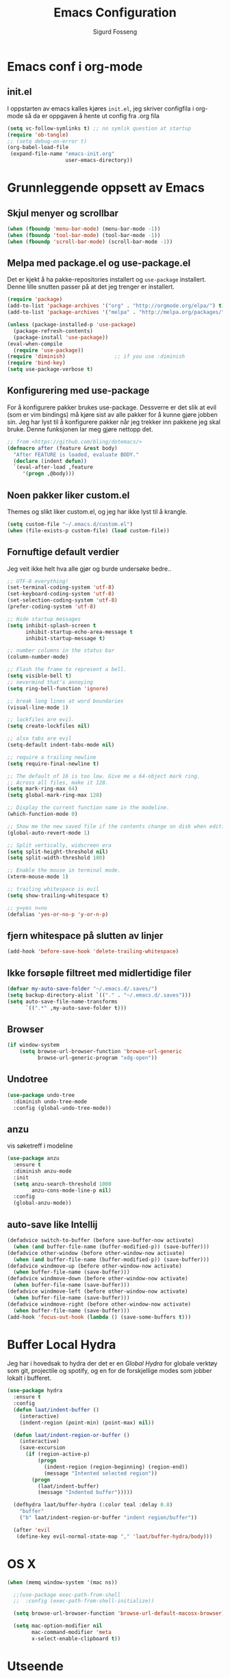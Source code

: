 #+TITLE: Emacs Configuration
#+AUTHOR: Sigurd Fosseng
#+EMAIL: sigurd@fosseng.net
#+OPTIONS: toc:3 num:nil ^:nil

* Emacs conf i org-mode
** init.el

   I oppstarten av emacs kalles kjøres =init.el=, jeg skriver
   configfila i org-mode så da er oppgaven å hente ut config fra .org
   fila

   #+begin_src emacs-lisp :tangle no
     (setq vc-follow-symlinks t) ;; no symlik question at startup
     (require 'ob-tangle)
     ;; (setq debug-on-error t)
     (org-babel-load-file
      (expand-file-name "emacs-init.org"
                        user-emacs-directory))
   #+end_src

* Grunnleggende oppsett av Emacs
** Skjul menyer og scrollbar
   #+begin_src emacs-lisp
     (when (fboundp 'menu-bar-mode) (menu-bar-mode -1))
     (when (fboundp 'tool-bar-mode) (tool-bar-mode -1))
     (when (fboundp 'scroll-bar-mode) (scroll-bar-mode -1))
   #+end_src
** Melpa med package.el og use-package.el
   Det er kjekt å ha pakke-repositories installert og =use-package=
   installert. Denne lille snutten passer på at det jeg trenger er installert.

   #+begin_src emacs-lisp
     (require 'package)
     (add-to-list 'package-archives '("org" . "http://orgmode.org/elpa/") t)
     (add-to-list 'package-archives '("melpa" . "http://melpa.org/packages/") t)

     (unless (package-installed-p 'use-package)
       (package-refresh-contents)
       (package-install 'use-package))
     (eval-when-compile
       (require 'use-package))
     (require 'diminish)                ;; if you use :diminish
     (require 'bind-key)
     (setq use-package-verbose t)
   #+end_src
** Konfigurering med use-package
   For å konfigurere pakker brukes use-package. Dessverre er det slik
   at evil (som er vim bindings) må kjøre sist av alle pakker for å
   kunne gjøre jobben sin. Jeg har lyst til å konfigurere pakker når
   jeg trekker inn pakkene jeg skal bruke. Denne funksjonen lar meg
   gjøre nettopp det.

   #+begin_src emacs-lisp
     ;; from <https://github.com/bling/dotemacs/>
     (defmacro after (feature &rest body)
       "After FEATURE is loaded, evaluate BODY."
       (declare (indent defun))
       `(eval-after-load ,feature
          '(progn ,@body)))
   #+end_src

** Noen pakker liker custom.el
   Themes og slikt liker custom.el, og jeg har ikke lyst til å krangle.

   #+begin_src emacs-lisp
     (setq custom-file "~/.emacs.d/custom.el")
     (when (file-exists-p custom-file) (load custom-file))
   #+end_src

** Fornuftige default verdier
   Jeg veit ikke helt hva alle gjør og burde undersøke bedre..

   #+begin_src emacs-lisp
     ;; UTF-8 everything!
     (set-terminal-coding-system 'utf-8)
     (set-keyboard-coding-system 'utf-8)
     (set-selection-coding-system 'utf-8)
     (prefer-coding-system 'utf-8)

     ;; Hide startup messages
     (setq inhibit-splash-screen t
           inhibit-startup-echo-area-message t
           inhibit-startup-message t)

     ;; number columns in the status bar
     (column-number-mode)

     ;; Flash the frame to represent a bell.
     (setq visible-bell t)
     ;; nevermind that's annoying
     (setq ring-bell-function 'ignore)

     ;; break long lines at word boundaries
     (visual-line-mode 1)

     ;; lockfiles are evil.
     (setq create-lockfiles nil)

     ;; also tabs are evil
     (setq-default indent-tabs-mode nil)

     ;; require a trailing newline
     (setq require-final-newline t)

     ;; The default of 16 is too low. Give me a 64-object mark ring.
     ;; Across all files, make it 128.
     (setq mark-ring-max 64)
     (setq global-mark-ring-max 128)

     ;; Display the current function name in the modeline.
     (which-function-mode 0)

     ;; Show me the new saved file if the contents change on disk when editing.
     (global-auto-revert-mode 1)

     ;; Split vertically, widscreen era
     (setq split-height-threshold nil)
     (setq split-width-threshold 180)

     ;; Enable the mouse in terminal mode.
     (xterm-mouse-mode 1)

     ;; trailing whitespace is evil
     (setq show-trailing-whitespace t)

     ;; y=yes n=no
     (defalias 'yes-or-no-p 'y-or-n-p)
   #+End_src

** fjern whitespace på slutten av linjer
   #+begin_src emacs-lisp
     (add-hook 'before-save-hook 'delete-trailing-whitespace)
   #+end_src

** Ikke forsøple filtreet med midlertidige filer
   #+begin_src emacs-lisp
     (defvar my-auto-save-folder "~/.emacs.d/.saves/")
     (setq backup-directory-alist `(("." . "~/.emacs.d/.saves")))
     (setq auto-save-file-name-transforms
           `((".*" ,my-auto-save-folder t)))
   #+end_src
** Browser
   #+begin_src emacs-lisp
     (if window-system
         (setq browse-url-browser-function 'browse-url-generic
               browse-url-generic-program "xdg-open"))
   #+end_src

** Undotree
   #+begin_src emacs-lisp
     (use-package undo-tree
       :diminish undo-tree-mode
       :config (global-undo-tree-mode))
   #+end_src
** anzu
   vis søketreff i modeline
   #+begin_src emacs-lisp
     (use-package anzu
       :ensure t
       :diminish anzu-mode
       :init
       (setq anzu-search-threshold 1000
             anzu-cons-mode-line-p nil)
       :config
       (global-anzu-mode))
   #+end_src

** auto-save like Intellij

   #+begin_src emacs-lisp
     (defadvice switch-to-buffer (before save-buffer-now activate)
       (when (and buffer-file-name (buffer-modified-p)) (save-buffer)))
     (defadvice other-window (before other-window-now activate)
       (when (and buffer-file-name (buffer-modified-p)) (save-buffer)))
     (defadvice windmove-up (before other-window-now activate)
       (when buffer-file-name (save-buffer)))
     (defadvice windmove-down (before other-window-now activate)
       (when buffer-file-name (save-buffer)))
     (defadvice windmove-left (before other-window-now activate)
       (when buffer-file-name (save-buffer)))
     (defadvice windmove-right (before other-window-now activate)
       (when buffer-file-name (save-buffer)))
     (add-hook 'focus-out-hook (lambda () (save-some-buffers t)))
   #+end_src

* Buffer Local Hydra
  Jeg har i hovedsak to hydra der det er en [[*Global%20Hydra][Global Hydra]] for globale verktøy som
  git, projectile og spotify, og en for de forskjellige modes som
  jobber lokalt i bufferet.

  #+begin_src emacs-lisp
    (use-package hydra
      :ensure t
      :config
      (defun laat/indent-buffer ()
        (interactive)
        (indent-region (point-min) (point-max) nil))

      (defun laat/indent-region-or-buffer ()
        (interactive)
        (save-excursion
          (if (region-active-p)
              (progn
                (indent-region (region-beginning) (region-end))
                (message "Intented selected region"))
            (progn
              (laat/indent-buffer)
              (message "Indented buffer")))))

      (defhydra laat/buffer-hydra (:color teal :delay 0.8)
        "buffer"
        ("b" laat/indent-region-or-buffer "indent region/buffer"))

      (after 'evil
       (define-key evil-normal-state-map "," 'laat/buffer-hydra/body)))
  #+end_src

* OS X
  #+begin_src emacs-lisp
    (when (memq window-system '(mac ns))

      ;;(use-package exec-path-from-shell
      ;;  :config (exec-path-from-shell-initialize))

      (setq browse-url-browser-function 'browse-url-default-macosx-browser)

      (setq mac-option-modifier nil
            mac-command-modifier 'meta
            x-select-enable-clipboard t))
  #+end_src
* Utseende
** Fargetema

   #+begin_src emacs-lisp
     (use-package monokai-theme
       :ensure t
       :disabled t
       :config (load-theme 'monokai t))

     (use-package ample-theme
       :ensure t
       :config (load-theme 'ample t))
   #+end_src

** Smooth scroll

   #+begin_src emacs-lisp
     (use-package smooth-scroll
       :ensure t
       :diminish smooth-scroll-mode
       :init
       (setq scroll-margin 5
             scroll-conservatively 9999
             scroll-step 1)
       :config
       (smooth-scroll-mode))
   #+end_src

** Spaceline
   #+begin_src emacs-lisp
     (use-package window-numbering
       :ensure t
       :config
       (window-numbering-mode))
     (use-package spaceline
       :ensure t
       :init
       (setq spaceline-highlight-face-func 'spaceline-highlight-face-evil-state)
       (setq spaceline-window-numbers-unicode t)
       (setq spaceline-workspace-numbers-unicode t)
       (setq powerline-default-separator 'wave)
       :config
       (require 'spaceline-config)
       (spaceline-spacemacs-theme))
   #+end_src

* Helm
  #+begin_src emacs-lisp
    (use-package helm
      :ensure t
      :bind (("M-x" . helm-M-x)
             ("M-b" . helm-buffers-list)))

    (use-package helm-ag
      :after helm
      :ensure t
      :commands (helm-do-ag))
  #+end_src

* Dev
** tabs

   #+begin_src emacs-lisp
     (setq-default tab-width 2)
   #+end_src

** Uthev TODO
   #+begin_src emacs-lisp
    (defun laat/add-watchwords ()
      (font-lock-add-keywords
       nil '(("\\<\\(FIXME\\|TODO\\|NOCOMMIT\\|XXX\\)\\>"
              1 '((:foreground "#d7a3ad") (:weight bold)) t))))
    (add-hook 'prog-mode-hook 'laat/add-watchwords)
   #+end_src

** whitespace cleanup
   #+begin_src emacs-lisp
     (use-package whitespace-cleanup-mode
       :ensure t
       :diminish whitespace-cleanup-mode
       :commands whitespace-cleanup-mode
       :init (add-hook 'prog-mode-hook 'whitespace-cleanup-mode))
   #+end_src
** Rainbow-delimiters
   #+begin_src emacs-lisp
     (use-package rainbow-delimiters
       :ensure t
       :commands rainbow-delimiters-mode
       :init (add-hook 'prog-mode-hook 'rainbow-delimiters-mode))
   #+end_src

** Snippets
   #+begin_src emacs-lisp
     (use-package yasnippet
       :ensure t
       :diminish yas-minor-mode
       :commands yas-minor-mode
       :mode ("/\\.emacs.d/snippets/" . snippet-mode)
       :init
       (add-hook 'prog-mode-hook #'yas-minor-mode)
       :config
       (yas-reload-all))
   #+end_src

** Flycheck
   #+begin_src emacs-lisp
     (use-package flycheck
       :ensure t
       :diminish flycheck-mode
       :init
       (setq flycheck-check-syntax-automatically '(save mode-enabled))
       (setq-default flycheck-disabled-checkers
                     '(javascript-jshint
                       javascript-jscs ))
       :config
       (add-hook 'after-init-hook 'global-flycheck-mode))
   #+end_src

** Autocomplete
   #+begin_src emacs-lisp
     (use-package company
       :ensure t
       :diminish company-mode
       :config
       (global-company-mode))
   #+end_src

** Smartparens
   #+begin_src emacs-lisp
     (use-package smartparens
       :ensure t
       :diminish smartparens-mode
       :config
       (use-package smartparens-config)
       (use-package smartparens-html)
       (smartparens-global-mode 1)
       (show-smartparens-global-mode 1))
   #+end_src
** Vertikal linje ved 80 tegn
   #+begin_src emacs-lisp :tangle no
     (use-package fill-column-indicator
       :ensure t
       :commands (fci-mode)
       :init
       (setq-default fci-rule-column 80)
       (add-hook 'prog-mode-hook 'fci-mode)
       :config
       (after 'company
         (defvar-local company-fci-mode-on-p nil)

         (defun company-turn-off-fci (&rest ignore)
           (when (boundp 'fci-mode)
             (setq company-fci-mode-on-p fci-mode)
             (when fci-mode (fci-mode -1))))

         (defun company-maybe-turn-on-fci (&rest ignore)
           (when company-fci-mode-on-p (fci-mode 1)))

         (add-hook 'company-completion-started-hook 'company-turn-off-fci)
         (add-hook 'company-completion-finished-hook 'company-maybe-turn-on-fci)
         (add-hook 'company-completion-cancelled-hook 'company-maybe-turn-on-fci)))
   #+end_src

** unicode troll stopper
   #+begin_src emacs-lisp
     (use-package unicode-troll-stopper
       :ensure t
       :diminish unicode-troll-stopper-mode
       :commands unicode-troll-stopper-mode
       :init
       (add-hook 'prog-mode-hook 'unicode-troll-stopper-mode))
   #+end_src
** agressive-indent
   #+begin_src emacs-lisp
     (use-package aggressive-indent
       :ensure t
       :commands aggressive-indent-mode
       :init
       (add-hook 'emacs-lisp-mode-hook #'aggressive-indent-mode))
   #+end_src

* Langs
** Webutvikling
*** emmet
    #+begin_src emacs-lisp
      (use-package emmet-mode
        :ensure t
        :commands emmet-mode
        :init
        (add-hook 'web-mode-hook 'emmet-mode)
        (add-hook 'html-mode-hook 'emmet-mode)
        (add-hook 'css-mode-hook 'emmet-mode)
        :config
        (after 'evil
          (evil-define-key 'insert emmet-mode-keymap (kbd "TAB") 'emmet-expand-yas)
          (evil-define-key 'insert emmet-mode-keymap (kbd "<tab>") 'emmet-expand-yas)
          (evil-define-key 'emacs emmet-mode-keymap (kbd "TAB") 'emmet-expand-yas)
          (evil-define-key 'emacs emmet-mode-keymap (kbd "<tab>") 'emmet-expand-yas)))
    #+end_src

*** HTML og templates
    #+begin_src emacs-lisp
      (use-package web-mode
        :ensure t
        :mode (("\\.html?$" . web-mode)
               ("\\.jsx$" . web-mode))
        :init
        (setq web-mode-content-types-alist
              '(("jsx" . "\\.js[x]?\\'")))
        (setq web-mode-markup-indent-offset 2)
        (setq web-mode-css-indent-offset 2)
        (setq web-mode-code-indent-offset 2)
        (setq css-indent-offset 2)
        (setq-default js-indent-level 2)
        :config
        (after 'flycheck
          (flycheck-add-mode 'javascript-eslint 'web-mode)))
    #+end_src

*** CSS
    #+begin_src emacs-lisp
      (use-package less-css-mode
        :ensure t
        :mode "\\.less\\'")
      (use-package sass-mode
        :ensure t
        :mode "\\.sass\\'")
      (use-package scss-mode
        :ensure t
        :mode "\\.scss\\'")
      (use-package rainbow-mode
        :ensure t
        :diminish rainbow-mode
        :commands rainbow-mode
        :init
        (add-hook 'less-mode-hook 'rainbow-mode)
        (add-hook 'sass-mode-hook 'rainbow-mode)
        (add-hook 'less-css-mode-hook 'rainbow-mode)
        (add-hook 'css-mode-hook 'rainbow-mode))

    #+end_src

*** JavaScript
    #+begin_src emacs-lisp
      (use-package js2-mode
        :ensure t
        :init
        (setq js2-include-node-externs t)
        (setq js2-show-parse-errors nil)
        (setq js2-strict-missing-semi-warning nil)
        :config
        (add-hook 'js2-mode-hook 'flycheck-mode))

      (use-package rjsx-mode
        :ensure t
        :mode "\\.js\\'"
        :init
        (setq js2-include-node-externs t)
        (setq js2-show-parse-errors nil)
        (setq js2-strict-missing-semi-warning nil)
        :config
        (add-hook 'rjsx-mode-hook 'flycheck-mode))

      (use-package tern
        :if (executable-find "tern")
        :ensure t
        :commands tern-mode
        :init
        (add-hook 'rjsx-mode-hook 'tern-mode)
        (add-hook 'js2-mode-hook 'tern-mode))

      (use-package company-tern
        :ensure t
        :after (tern company)
        :init (add-to-list 'company-backends 'company-tern))

      (use-package js2-refactor
        :ensure t
        :commands js2-refactor-mode
        :init
        (add-hook 'rjsx-mode-hook 'js2-refactor-mode)
        (add-hook 'js2-mode-hook 'js2-refactor-mode))

      (use-package json-mode
        :ensure t
        :mode "\\.json\\'"
        :config
        (add-hook 'json-mode-hook 'flycheck-mode))

      (after 'evil
        (after 'hydra
          (defhydra laat/js2r-slurp-barf-hydra (:color red)
            "slurp barf"
            ("s" js2r-forward-slurp "slurp")
            ("S" js2r-forward-barf "barf"))
          (defun laat/js2r-slurp ()
            (interactive)
            (js2r-forward-slurp)
            (laat/js2r-slurp-barf-hydra/body))
          (defun laat/js2r-barf ()
            (interactive)
            (js2r-forward-barf)
            (laat/js2r-slurp-barf-hydra/body))

          (defhydra laat/js2-buffer-hydra
            (:color teal :idle 0.8 :inherit (laat/buffer-hydra/heads))
            "buffer js2-mode"
            ("g" tern-find-definition "goto definition")
            ("r" tern-rename-variable "rename")
            ("s" laat/js2r-slurp "slurp")
            ("S" laat/js2r-barf "barf"))
          (evil-declare-key 'normal rjsx-mode-map "," 'laat/js2-buffer-hydra/body)
          (evil-declare-key 'normal js2-mode-map "," 'laat/js2-buffer-hydra/body)))
    #+end_src

**** eslint i prosjekter
     legg dette i ~.dir-locals.el~
     #+begin_src emacs-lisp :tangle no
       ((js2-mode (flycheck-disabled-checkers . (javascript-jshint))))
     #+end_src

** Typescript

   #+begin_src emacs-lisp
     (use-package tide
       :ensure t
       :commands (tide-setup)
       :init
       (add-hook 'typescript-mode-hook 'company-mode)
       (add-hook 'typescript-mode-hook 'eldoc-mode)
       (add-hook 'typescript-mode-hook 'flycheck-mode)
       (add-hook 'typescript-mode-hook 'tide-setup)
       (setq flycheck-check-syntax-automatically '(save mode-enabled))
       :config
       (after 'evil
         (after 'hydra
           (defhydra laat/typescript-buffer-hydra
             (:color teal :idle 0.8 :inherit (laat/buffer-hydra/heads))
             ("g" tide-jump-to-definition "goto definition")
             ("d" tide-documentation-at-point "show documentation")
             ("r" tide-rename-symbol))
           (evil-declare-key 'normal typescript-mode
             "," 'laat/typescript-buffer-hydra/body))))


     (flycheck-def-config-file-var flycheck-typescript-tslint-config typescript-tslint "tslint.json"
       :safe #'stringp
       :package-version '(flycheck . "0.22"))

     (flycheck-define-checker typescript-tslint
       "Use tslint to flycheck TypeScript code."
       :command ("tslint"
                 (config-file "--config" flycheck-typescript-tslint-config)
                 "-t" "prose"
                 source)
       :error-patterns ((warning (file-name) "[" line ", " column "]: " (message)))
       :modes typescript-mode)

     (add-to-list 'flycheck-checkers 'typescript-tslint)
   #+end_src

** Cucumber
   #+begin_src emacs-lisp
     (use-package feature-mode
       :ensure t
       :mode "\\.feature$"
       :config
       (add-hook 'feature-mode-hook
                 (lambda ()
                   (electric-indent-mode -1))))
   #+end_src
** Yaml
   #+begin_src emacs-lisp
     (use-package yaml-mode
       :ensure t
       :mode ("\\.yaml\\'" "\\.yml\\'"))
   #+end_src

** Markdown
   #+begin_src emacs-lisp
    (use-package markdown-mode
      :ensure t
      :mode "\\.\\(m\\(ark\\)?down\\|md\\)$"
      :config (add-hook 'markdown-mode-hook 'visual-line-mode))
   #+end_src
** ssh-config-mode
   #+begin_src emacs-lisp
     (use-package ssh-config-mode
       :ensure t
       :mode (("/\\.ssh/config\\'"     . ssh-config-mode)
              ("/sshd?_config\\'"      . ssh-config-mode)
              ("/known_hosts\\'"       . ssh-known-hosts-mode)
              ("/authorized_keys2?\\'" . ssh-authorized-keys-mode)))
   #+end_src
** nginx-mode
   #+begin_src emacs-lisp
     (use-package nginx-mode
       :ensure t)
   #+end_src
** SystemD
   #+begin_src emacs-lisp
     (use-package systemd
       :ensure t
       :config
       (after 'company
         (add-to-list 'company-backends 'systemd-company-backend)))
   #+end_src
** Ansible
   #+begin_src emacs-lisp
     (use-package ansible
       :ensure t)

     (use-package ansible-doc
       :ensure t
       :after yaml-mode
       :config
       (after 'evil
         (after 'hydra
           (defhydra laat/yaml-buffer-hydra
             (:color teal :idle 0.8 :inherit (laat/buffer-hydra/heads))
             "buffer yaml-mode"
             ("a" ansibl-doc "ansible doc"))
           (evil-declare-key 'normal yaml-mode-map "," 'laat/yaml-buffer-hydra/body))))

     (defun laat/enable-ansible-hook ()
       (cond ((string-match "\\(site\.yml\\|roles/.+\.yml\\|group_vars/.+\\|host_vars/.+\\)" buffer-file-name)
              (progn
                (yas-minor-mode 1)
                (ansible 1)
                (ansible-doc-mode)))))
     (add-hook 'yaml-mode-hook 'laat/enable-ansible-hook)
   #+end_src

* Nyttig Diverse
** Ordbok
   #+begin_src emacs-lisp
     (add-hook 'text-mode-hook 'flyspell-mode)
     (add-hook 'prog-mode-hook 'flyspell-prog-mode)
     (add-to-list 'ispell-skip-region-alist '(":\\(PROPERTIES\\|LOGBOOK\\):" . ":END:"))
     (add-to-list 'ispell-skip-region-alist '("#\\+BEGIN_SRC" . "#\\+END_SRC"))
     (add-to-list 'ispell-skip-region-alist '("#\\+begin_src". "#\\+end_src"))
   #+end_src
** emoji
   #+begin_src emacs-lisp
     (use-package emojify
       :ensure t
       :if window-system
       :init
       (emojify-set-emoji-styles '(unicode github))
       :config
       (global-emojify-mode))

     (use-package company-emoji
       :ensure t
       :after company
       :config
       (add-to-list 'company-backends 'company-emoji))

     (use-package emoji-fontset
       :disabled t
       :ensure t
       :if window-system
       :init
       (emoji-fontset-enable "Symbola")
       :config
       (emoji-fontset-enable))
   #+end_src

** discover-my-major
   #+begin_src emacs-lisp
     (use-package discover-my-major
       :ensure t)
   #+end_src
** Htmlize
   Lag html av buffere og tekst med syntaxhighlighting.

   #+begin_src emacs-lisp
     (use-package htmlize
       :ensure t)
   #+end_src
** Spotify
   #+begin_src emacs-lisp
     (use-package spotify
       :ensure t
       :defer t
       :commands (spotify-playpause
                  spotify-quit
                  spotify-previous
                  spotify-next
                  laat/spotify-hydra/body)
       :init
       (after 'hydra
         (defhydra laat/spotify-hydra (:color teal)
           "spotify"
           ("p" spotify-playpause "play/pause")
           ("n" spotify-next "next")
           ("N" spotify-previous "previous")
           ("Q" spotify-quit "quit"))))
   #+end_src

** search engines
   #+begin_src emacs-lisp
     (use-package engine-mode
       :ensure t
       :init
       (setq engine/browser-function 'browse-url-generic)
       :config
       (engine-mode t)

       (defengine google
         "http://www.google.com/search?ie=utf-8&oe=utf-8&q=%s"
         :keybinding "g")
       (defengine stack-overflow
         "https://stackoverflow.com/search?q=%s"
         :keybinding "s")
       (defengine npm
         "https://www.npmjs.com/search?q=%s"
         :keybinding "n")
       (defengine github
         "https://github.com/search?ref=simplesearch&q=%s"
         :keybinding "g")
       (defengine rfcs
         "http://pretty-rfc.herokuapp.com/search?q=%s"
         :keybinding "r")
       (defengine twitter
         "https://twitter.com/search?q=%s"
         :keybinding "t")
       (defengine wikipedia
         "http://www.wikipedia.org/search-redirect.php?language=en&go=Go&search=%s"
         :keybinding "w")
       (defengine wolfram-alpha
         "http://www.wolframalpha.com/input/?i=%s"
         :keybinding "W")

       (after 'hydra
         (defhydra laat/engine-hydra (:color teal)
           "search engines"
           ("g" engine/search-google "google")
           ("G" engine/search-github "github")
           ("s" engine/search-stack-overflow "StackOverflow")
           ("n" engine/search-npm "npm")
           ("r" engine/search-rfcs "rfcs")
           ("t" engine/search-twitter "twitter")
           ("w" engine/search-wikipedia "wikipedia")
           ("W" engine/search-wolfram-alpha "wolfram-alpha"))))
   #+end_src

* Jabber
  #+begin_src emacs-lisp :tangle no
     (use-package jabber
       :ensure t
       :commands jabber-connect
       :config
       (setq jabber-account-list
             '(("sigurd@fosseng.net"
                (:network-server . "talk.google.com")
                (:connection-type . ssl)))))
  #+end_src
* Org
  #+begin_src emacs-lisp
    (defun laat/insert-key (key)
      "Ask for a key then insert its description.
        Will work on both org-mode and any mode that accepts plain html."
      (interactive "Type key sequence: ")
      (let* ((orgp (derived-mode-p 'org-mode))
             (tag (if orgp "~%s~" "<kbd>%s</kbd>")))
        (if (null (equal key "\C-m"))
            (insert
             (format tag (help-key-description key nil)))
          ;; If you just hit RET.
          (insert (format tag ""))
          (forward-char (if orgp -1 -6)))))
    (use-package org
      :pin org
      :mode ("\\.org$" . org-mode)
      :init
      (setq org-log-done t)
      (setq org-src-fontify-natively t)
      ;; (setq org-src-tab-acts-natively t) //TODO: wth is this?
      (setq org-confirm-babel-evaluate nil)
      (setq org-latex-create-formula-image-program 'dvipng)
      (setq org-format-latex-options (plist-put org-format-latex-options :scale 2.5))
      ;; add @flow comment to js blocks
      (setq org-babel-js-function-wrapper "/* @flow */\nrequire('sys').print(require('sys').inspect(function(){%s}()));")

      :config
      (eval-after-load 'ox-html
        ;; If you prefer to use ~ for <code> tags. Replace "code" with
        ;; "verbatim" here, and replace "~" with "=" below.
        '(push '(code . "<kbd>%s</kbd>") org-html-text-markup-alist))
      (add-hook 'org-mode-hook #'yas-minor-mode)
      (after 'evil
        (after 'hydra
          (defhydra laat/org-buffer-hydra
            (:color teal :idle 0.8 :inherit (laat/buffer-hydra/heads))
            "buffer org-mode"
            ("k" laat/insert-key "insert key")
            ("l" org-insert-link "insert link")
            ("o" org-open-at-point "open at point")
            ("t" org-todo "todo")
            ("a" org-agenda "agenda")
            ("e" org-export-dispatch "export")
            ("r" org-babel-remove-result "remove result")
            ("x" org-edit-special "edit src")
            ("c" org-ctrl-c-ctrl-c "C-c C-c"))
          (evil-declare-key 'normal org-mode-map "," 'laat/org-buffer-hydra/body)

          (defhydra laat/org-hydra (:color teal :idle 0.5)
            "global org-mode"
            ("l" org-store-link "store link")))))
  #+end_src

** iosilde

   #+begin_src emacs-lisp :tangle no
     (use-package ox-ioslide
       :after org
       :ensure t
       :config
       (require 'ox-ioslide-helper))
   #+end_src
** Pretty bulletpoings
   #+begin_src emacs-lisp
     (use-package org-bullets
       :after org
       :ensure t
       :commands org-bullets-mode
       :init
       (setq org-bullets-bullet-list '("▸" "•"))
       (add-hook 'org-mode-hook 'org-bullets-mode))
   #+end_src

** Presentation mode
   #+begin_src emacs-lisp
     (use-package org-present
       :after org
       :ensure t
       :config
       (add-hook 'org-present-mode-hook
                 (lambda ()
                   (evil-emacs-state)
                   (org-present-big)
                   (org-display-inline-images)
                   (org-present-hide-cursor)
                   (org-present-read-only)))
       (add-hook 'org-present-mode-quit-hook
                 (lambda ()
                   (evil-normal-state)
                   (org-present-small)
                   (org-remove-inline-images)
                   (org-present-show-cursor)
                   (org-present-read-write))))
   #+end_src

** Literate programming
*** HTTP
    https://github.com/zweifisch/ob-http
**** example
     #+begin_src http :tangle no
       GET http://httpbin.org/user-agent
       User-Agent: ob-http
     #+end_src

**** package
     #+begin_src emacs-lisp
       (use-package ob-http
         :after org
         :ensure t)
     #+end_src

*** Browser
    https://github.com/krisajenkins/ob-browser
**** package
     #+begin_src emacs-lisp
       (use-package ob-browser
         :after org
         :ensure t)
     #+end_src

*** TODO Mongo
    #+begin_src emacs-lisp :tangle no
      (use-package ob-mongo
        :after org
        :ensure t)
    #+end_src
*** org-babel språk
    #+begin_src emacs-lisp
      (after 'org
        (org-babel-do-load-languages
         'org-babel-load-languages
         '((emacs-lisp . t)
           (http       . t)
           (sh         . t)
           (js         . t)
           (browser    . t)
           (css        . t)
           (dot        . t)
           ;;(mongo    . t)
           (python     . t))))
    #+end_src

* Git
  #+begin_src emacs-lisp
    (use-package gitconfig-mode
      :ensure t
      :mode "\\.?gitconfig\\'")

    (use-package gitignore-mode
      :ensure t
      :mode "\\.?gitignore\\'")

    (use-package gitattributes-mode
      :ensure t
      :mode "\\.?gitattributes\\'")

    (use-package helm-gitignore
      :ensure t
      :commands helm-gitignroe)

    (use-package diff-hl
      :ensure t
      :config
      (global-diff-hl-mode)
      (diff-hl-flydiff-mode))

    (use-package gist
      :ensure t)

    (use-package magit
      :ensure t
      :commands (magit-status
                 magit-blame-mode
                 magit-log
                 magit-commit)
      :config
      (setq magit-last-seen-setup-instructions "1.4.0")
      (use-package evil-magit
        :ensure t))


    (after 'hydra
      (defhydra laat/git-hydra (:color teal :idle 0.5)
        "git"
        ("s" magit-status "status")
        ("b" magit-blame "blame")
        ("l" magit-log "log")
        ("C" magit-commit "Commit")
        ("i" helm-gitignore "gitignore")))
  #+end_src

* Docker
  #+begin_src emacs-lisp
    (use-package dockerfile-mode
      :mode "Dockerfile\\'"
      :ensure t)
    (use-package docker-tramp
      :ensure t)
  #+end_src

* Projectile
  #+begin_src emacs-lisp
    (use-package projectile
      :ensure t
      :diminish projectile-mode
      :config (projectile-global-mode))

    ;; helm-projectile-ag
    (use-package ag
      :ensure t)

    (use-package helm-projectile
      :ensure t
      :after (helm projectile)
      :init
      (setq projectile-completion-system 'helm)
      :config
      (helm-projectile-on))
    (after 'hydra
      (defhydra laat/projectile-hydra (:color teal :hint nil :idle 0.4)
        "
                                                                               ╭────────────┐
               Files             Search          Buffer             extra      │ Projectile │
             ╭─────────────────────────────────────────────────────────────────┴────────────╯
               [_f_] file          [_a_] ag          [_b_] switch         [_o_] other project
               [_l_] file dwim     [_g_] grep        [_v_] show all       [_p_] projectile
               [_r_] recent file   [_s_] occur       [_V_] ibuffer        [_i_] info
               [_d_] dir           [_S_] replace     [_K_] kill all
               [_o_] other         [_t_] find tag
               [_u_] test file     [_T_] make tags
               [_h_] root

               Run             Cache
             ╭───────────────────────────────────╯
               [_U_] test        [_kc_] clear
               [_m_] compile     [_kk_] add current
               [_c_] shell       [_ks_] cleanup
               [_C_] command     [_kd_] remove
             --------------------------------------------------------------------------------
                   "
        ("<tab>" hydra-master/body "back")
        ("<ESC>" nil "quit")
        ("a"   helm-projectile-ag)
        ("b"   helm-projectile-switch-to-buffer)
        ("c"   projectile-run-async-shell-command-in-root)
        ("C"   projectile-run-command-in-root)
        ("d"   helm-projectile-find-dir)
        ("f"   helm-projectile-find-file)
        ("g"   helm-projectile-grep)
        ("h"   projectile-dired)
        ("i"   projectile-project-info)
        ("kc"  projectile-invalidate-cache)
        ("kd"  projectile-remove-known-project)
        ("kk"  projectile-cache-current-file)
        ("K"   projectile-kill-buffers)
        ("ks"  projectile-cleanup-known-projects)
        ("l"   projectile-find-file-dwim)
        ("m"   projectile-compile-project)
        ("o"   helm-projectile-switch-project)
        ("p"   helm-projectile)
        ("r"   helm-projectile-recentf)
        ("s"   projectile-multi-occur)
        ("S"   projectile-replace)
        ("t"   projectile-find-tag)
        ("T"   projectile-regenerate-tags)
        ("u"   projectile-find-test-file)
        ("U"   projectile-test-project)
        ("v"   projectile-display-buffer)
        ("V"   projectile-ibuffer)))

  #+end_src

* Editorconfig.org
  Jeg trives best etter major-modes for filer.
  #+begin_src emacs-lisp
    (use-package editorconfig
      :ensure t
      :config (editorconfig-mode 1))
  #+end_src

* Edit with emacs
  http://github.com/stsquad/emacs_chrome
  #+begin_src emacs-lisp
    (use-package edit-server
      :disabled t
      :ensure t
      :config (edit-server-start)
      :init (setq edit-server-default-major-mode 'markdown-mode))

    (use-package gmail-message-mode
      :disabled t
      :ensure t)
  #+end_src

* Evil mode
  #+begin_src emacs-lisp
    (use-package evil
      :ensure t
      :config
      ;; its a silly binding, but i am an additct
      (define-key evil-normal-state-map (kbd "C-h") 'evil-window-left)
      (define-key evil-normal-state-map (kbd "C-j") 'evil-window-down)
      (define-key evil-normal-state-map (kbd "C-k") 'evil-window-up)
      (define-key evil-normal-state-map (kbd "C-l") 'evil-window-right)
      (define-key evil-motion-state-map (kbd "C-h") 'evil-window-left)
      (define-key evil-motion-state-map (kbd "C-j") 'evil-window-down)
      (define-key evil-motion-state-map (kbd "C-k") 'evil-window-up)
      (define-key evil-motion-state-map (kbd "C-l") 'evil-window-right)

      (evil-mode 1)
      ;; esc quits
      (defun minibuffer-keyboard-quit ()
        "Abort recursive edit.
        In Delete Selection mode, if the mark is active, just deactivate it;
        then it takes a second \\[keyboard-quit] to abort the minibuffer."
        (interactive)
        (if (and delete-selection-mode transient-mark-mode mark-active)
            (setq deactivate-mark  t)
          (when (get-buffer "*Completions*") (delete-windows-on "*Completions*"))
          (abort-recursive-edit)))

      (define-key evil-normal-state-map [escape] 'keyboard-quit)
      (define-key evil-visual-state-map [escape] 'keyboard-quit)
      (define-key minibuffer-local-map [escape] 'minibuffer-keyboard-quit)
      (define-key minibuffer-local-ns-map [escape] 'minibuffer-keyboard-quit)
      (define-key minibuffer-local-completion-map [escape] 'minibuffer-keyboard-quit)
      (define-key minibuffer-local-must-match-map [escape] 'minibuffer-keyboard-quit)
      (define-key minibuffer-local-isearch-map [escape] 'minibuffer-keyboard-quit)
      (global-set-key [escape] 'evil-exit-emacs-state))

    (use-package evil-surround
      :ensure t
      :after evil
      :config (global-evil-surround-mode 1))

    (use-package evil-mc
      :ensure t
      :after evil
      :diminish evil-mc-mode
      :config (global-evil-mc-mode 1))
  #+end_src

** Expand-region
   #+begin_src emacs-lisp
     (use-package expand-region
       :ensure t
       :config
       (after 'evil
         (define-key evil-normal-state-map (kbd "+") 'er/expand-region)))
   #+end_src

* Global Hydra
** Windows
   #+begin_src emacs-lisp
     (use-package winner
       :ensure t
       :commands (winner-undo winner-redo)
       :config (winner-mode 1)
       :init
       (after 'hydra
         (defhydra laat/window-hydra (:color red)
           "window"
           ("h" hydra-move-splitter-left)
           ("j" hydra-move-splitter-down)
           ("k" hydra-move-splitter-up)
           ("l" hydra-move-splitter-right)
           ("v" (lambda ()
                  (interactive)
                  (split-window-below)
                  (windmove-down))
            "split below" :exit t)
           ("s" (lambda ()
                  (interactive)
                  (split-window-right)
                  (windmove-right)) "split right" :exit t )
           ("u" winner-undo "undo")
           ("r" winner-redo "redo"))

         (defun hydra-move-splitter-left (arg)
           "Move window splitter left."
           (interactive "p")
           (if (let ((windmove-wrap-around))
                 (windmove-find-other-window 'right))
               (shrink-window-horizontally arg)
             (enlarge-window-horizontally arg)))

         (defun hydra-move-splitter-right (arg)
           "Move window splitter right."
           (interactive "p")
           (if (let ((windmove-wrap-around))
                 (windmove-find-other-window 'right))
               (enlarge-window-horizontally arg)
             (shrink-window-horizontally arg)))

         (defun hydra-move-splitter-up (arg)
           "Move window splitter up."
           (interactive "p")
           (if (let ((windmove-wrap-around))
                 (windmove-find-other-window 'up))
               (enlarge-window arg)
             (shrink-window arg)))

         (defun hydra-move-splitter-down (arg)
           "Move window splitter down."
           (interactive "p")
           (if (let ((windmove-wrap-around))
                 (windmove-find-other-window 'up))
               (shrink-window arg)
             (enlarge-window arg)))))
   #+end_src

** Zoom
   #+begin_src emacs-lisp
     ;; Zoom
     (after 'hydra
       (defhydra laat/zoom-hydra ()
         "zoom"
         ("0" (text-scale-set 0) "reset" :exit t)
         ("j" text-scale-increase "in")
         ("k" text-scale-decrease "out")))
   #+end_src
** Toggle
   #+begin_src emacs-lisp
     (after 'hydra
       (defvar whitespace-mode nil)
       (defhydra laat/hydra-toggle ()
         "
                       _a_ abbrev-mode:       %`abbrev-mode
                       _d_ debug-on-error:    %`debug-on-error
                       _f_ auto-fill-mode:    %`auto-fill-function
                       _t_ truncate-lines:    %`truncate-lines
                       _w_ whitespace-mode:   %`whitespace-mode
                       "
         ("a" abbrev-mode nil)
         ("d" toggle-debug-on-error nil)
         ("f" auto-fill-mode nil)
         ("t" toggle-truncate-lines nil)
         ("w" whitespace-mode nil)
         ("q" nil "quit")))
   #+end_src
** global
   #+begin_src emacs-lisp

     (after 'hydra
       (after 'evil
         (defhydra laat/global-hydra (:color teal :idle 0.8)
           "global hydra"
           ("z" laat/zoom-hydra/body "zoom")
           ("w" laat/window-hydra/body "window")
           ("x" laat/hydra-toggle/body "toggle")
           ("s" laat/spotify-hydra/body "spotify")
           ("q" laat/engine-hydra/body "search")

           ("b" helm-buffers-list "buffers")
           ("e" evil-emacs-state "emacs-mode")

           ("do" delete-other-windows :exit t)
           ("dw" delete-window :exit t)
           ("df" delete-frame :exit t)
           ("db" kill-this-buffer: :exit t)

           ("g" laat/git-hydra/body "git")
           ("o" laat/org-hydra/body "org")
           ("p" laat/projectile-hydra/body "projectile")
           ("T" eshell "eshell")
           ("t" ansi-term "terminal"))

         (define-key evil-normal-state-map " " 'laat/global-hydra/body)))
   #+end_src

* TODO TODO
** Powerline tema for smart-mode-line
   spaceline overtar
   #+begin_src emacs-lisp
     (use-package smart-mode-line
       :disabled t
       :ensure t
       :init (sml/setup)
       :config
       (after 'projectile
         (setq sml/use-projectile-p 'before-prefixes
               sml/projectile-replacement-format "[%s]")))

     (use-package smart-mode-line-powerline-theme
       :ensure t
       :after smart-mode-line
       :config (sml/apply-theme 'powerline))

   #+end_src

** volatile-highlights
** Weechat
   Må få opp igjen server...
** Twitter
   hydra prosjektet på github har et godt oppsett i wiki
** GnuPG
** Python
** Dash
** JIRA
   1) jira-markup-mode
   2) jira.el
** Css Comb
** emacs-pbr er kult. Må testes
** jenkins.el kan kanskje brukes?
* Language Server Protocol

  #+begin_src emacs-lisp
    ;;(use-package lsp-mode
    ;;  :ensure t)

    ;;(use-package lsp-flycheck
    ;;  :ensure t
    ;;  :after (lsp-mode flycheck))
  #+end_src
